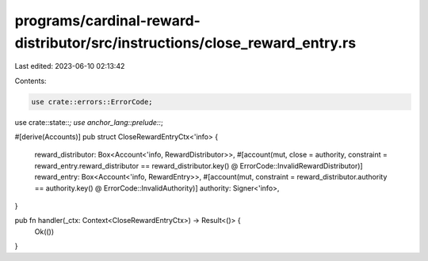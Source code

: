 programs/cardinal-reward-distributor/src/instructions/close_reward_entry.rs
===========================================================================

Last edited: 2023-06-10 02:13:42

Contents:

.. code-block:: rs

    use crate::errors::ErrorCode;
use crate::state::*;
use anchor_lang::prelude::*;

#[derive(Accounts)]
pub struct CloseRewardEntryCtx<'info> {
    reward_distributor: Box<Account<'info, RewardDistributor>>,
    #[account(mut, close = authority, constraint = reward_entry.reward_distributor == reward_distributor.key() @ ErrorCode::InvalidRewardDistributor)]
    reward_entry: Box<Account<'info, RewardEntry>>,
    #[account(mut, constraint = reward_distributor.authority == authority.key() @ ErrorCode::InvalidAuthority)]
    authority: Signer<'info>,
}

pub fn handler(_ctx: Context<CloseRewardEntryCtx>) -> Result<()> {
    Ok(())
}



